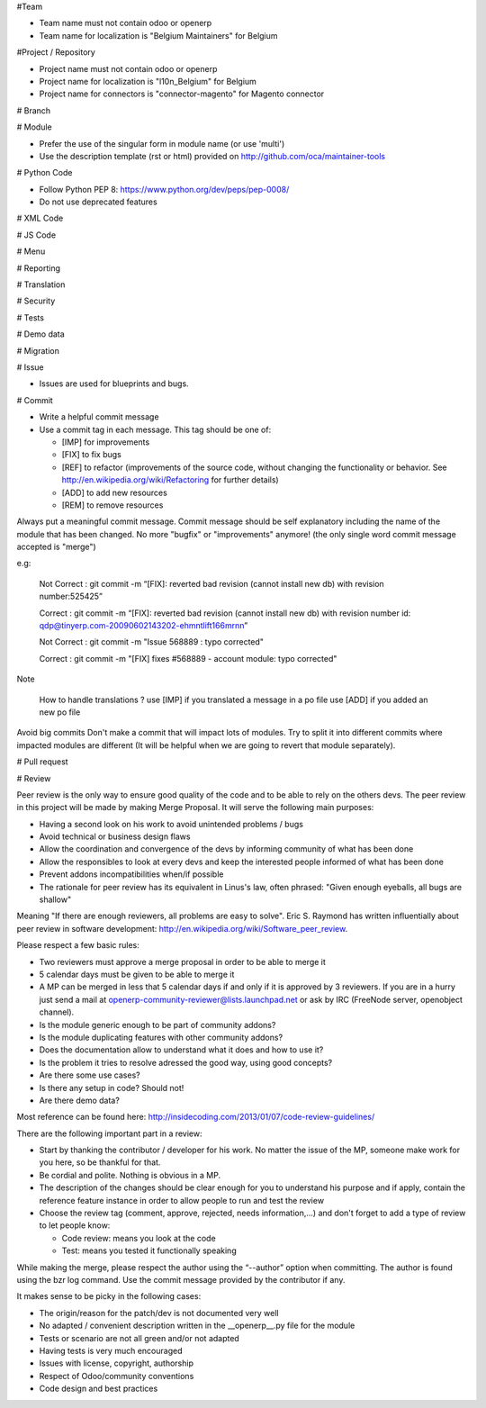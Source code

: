 #Team

* Team name must not contain odoo or openerp
* Team name for localization is "Belgium Maintainers" for Belgium

#Project / Repository

* Project name must not contain odoo or openerp
* Project name for localization is "l10n_Belgium" for Belgium
* Project name for connectors is "connector-magento" for Magento connector

# Branch

# Module

* Prefer the use of the singular form in module name (or use 'multi')
* Use the description template (rst or html) provided on http://github.com/oca/maintainer-tools

# Python Code

* Follow Python PEP 8: https://www.python.org/dev/peps/pep-0008/ 
* Do not use deprecated features

# XML Code

# JS Code

# Menu

# Reporting

# Translation

# Security

# Tests

# Demo data

# Migration

# Issue 

* Issues are used for blueprints and bugs.

# Commit

* Write a helpful commit message
* Use a commit tag in each message. This tag should be one of:

  * [IMP] for improvements
  * [FIX] to fix bugs
  * [REF] to refactor (improvements of the source code, without changing the functionality or behavior. See http://en.wikipedia.org/wiki/Refactoring for further details)
  * [ADD] to add new resources
  * [REM] to remove resources

Always put a meaningful commit message. Commit message should be self explanatory including the name of the module that has been changed. No more "bugfix" or "improvements" anymore! (the only single word commit message accepted is "merge")

e.g:

 Not Correct : git commit -m “[FIX]: reverted bad revision (cannot install new db)
 with revision number:525425”

 Correct : git commit -m “[FIX]: reverted bad revision (cannot install new db)
 with revision number id: qdp@tinyerp.com-20090602143202-ehmntlift166mrnn”

 Not Correct : git commit -m "Issue 568889 : typo corrected"

 Correct : git commit -m "[FIX] fixes #568889 - account module: typo corrected"

Note

 How to handle translations ?
 use [IMP] if you translated a message in a po file
 use [ADD] if you added an new po file

Avoid big commits
Don't make a commit that will impact lots of modules. Try to split it into different commits where impacted modules are different (It will be helpful when we are going to revert that module separately).

# Pull request

# Review

Peer review is the only way to ensure good quality of the code and to be able to rely on the others devs. The peer review in this project will be made by making Merge Proposal. It will serve the following main purposes:

* Having a second look on his work to avoid unintended problems / bugs
* Avoid technical or business design flaws
* Allow the coordination and convergence of the devs by informing community of what has been done
* Allow the responsibles to look at every devs and keep the interested people informed of what has been done
* Prevent addons incompatibilities when/if possible
* The rationale for peer review has its equivalent in Linus's law, often phrased: "Given enough eyeballs, all bugs are shallow"

Meaning "If there are enough reviewers, all problems are easy to solve". Eric S. Raymond has written influentially about peer review in software development: http://en.wikipedia.org/wiki/Software_peer_review.

Please respect a few basic rules:

* Two reviewers must approve a merge proposal in order to be able to merge it
* 5 calendar days must be given to be able to merge it
* A MP can be merged in less that 5 calendar days if and only if it is approved by 3 reviewers. If you are in a hurry just send a mail at openerp-community-reviewer@lists.launchpad.net or ask by IRC (FreeNode server, openobject channel).
* Is the module generic enough to be part of community addons?
* Is the module duplicating features with other community addons?
* Does the documentation allow to understand what it does and how to use it?
* Is the problem it tries to resolve adressed the good way, using good concepts?
* Are there some use cases?
* Is there any setup in code? Should not!
* Are there demo data?

Most reference can be found here: http://insidecoding.com/2013/01/07/code-review-guidelines/

There are the following important part in a review:

* Start by thanking the contributor / developer for his work. No matter the issue of the MP, someone make work for you here, so be thankful for that.
* Be cordial and polite. Nothing is obvious in a MP.
* The description of the changes should be clear enough for you to understand his purpose and if apply, contain the reference feature instance in order to allow people to run and test the review
* Choose the review tag (comment, approve, rejected, needs information,...) and don't forget to add a type of review to let people know:

  * Code review: means you look at the code
  * Test: means you tested it functionally speaking

While making the merge, please respect the author using the “--author” option when committing. The author is found using the bzr log command. Use the commit message provided by the contributor if any.

It makes sense to be picky in the following cases:

* The origin/reason for the patch/dev is not documented very well
* No adapted / convenient description written in the __openerp__.py file for the module
* Tests or scenario are not all green and/or not adapted
* Having tests is very much encouraged
* Issues with license, copyright, authorship
* Respect of Odoo/community conventions
* Code design and best practices
